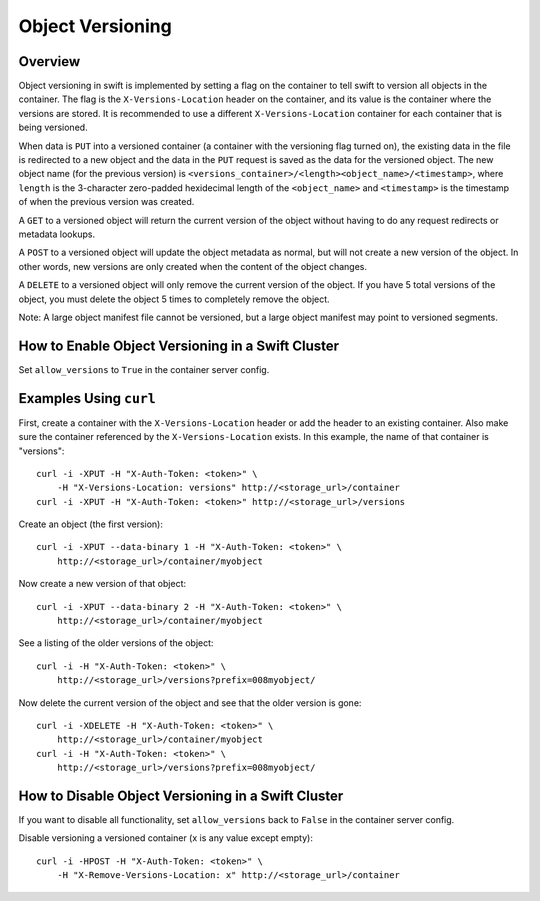 =================
Object Versioning
=================

--------
Overview
--------

Object versioning in swift is implemented by setting a flag on the container
to tell swift to version all objects in the container. The flag is the
``X-Versions-Location`` header on the container, and its value is the
container where the versions are stored. It is recommended to use a different
``X-Versions-Location`` container for each container that is being versioned.

When data is ``PUT`` into a versioned container (a container with the
versioning flag turned on), the existing data in the file is redirected to a
new object and the data in the ``PUT`` request is saved as the data for the
versioned object. The new object name (for the previous version) is
``<versions_container>/<length><object_name>/<timestamp>``, where ``length``
is the 3-character zero-padded hexidecimal length of the ``<object_name>`` and
``<timestamp>`` is the timestamp of when the previous version was created.

A ``GET`` to a versioned object will return the current version of the object
without having to do any request redirects or metadata lookups.

A ``POST`` to a versioned object will update the object metadata as normal,
but will not create a new version of the object. In other words, new versions
are only created when the content of the object changes.

A ``DELETE`` to a versioned object will only remove the current version of the
object. If you have 5 total versions of the object, you must delete the
object 5 times to completely remove the object.

Note: A large object manifest file cannot be versioned, but a large object
manifest may point to versioned segments.

--------------------------------------------------
How to Enable Object Versioning in a Swift Cluster
--------------------------------------------------

Set ``allow_versions`` to ``True`` in the container server config.

-----------------------
Examples Using ``curl``
-----------------------

First, create a container with the ``X-Versions-Location`` header or add the
header to an existing container. Also make sure the container referenced by
the ``X-Versions-Location`` exists. In this example, the name of that
container is "versions"::

    curl -i -XPUT -H "X-Auth-Token: <token>" \
        -H "X-Versions-Location: versions" http://<storage_url>/container
    curl -i -XPUT -H "X-Auth-Token: <token>" http://<storage_url>/versions

Create an object (the first version)::

    curl -i -XPUT --data-binary 1 -H "X-Auth-Token: <token>" \
        http://<storage_url>/container/myobject

Now create a new version of that object::

    curl -i -XPUT --data-binary 2 -H "X-Auth-Token: <token>" \
        http://<storage_url>/container/myobject

See a listing of the older versions of the object::

    curl -i -H "X-Auth-Token: <token>" \
        http://<storage_url>/versions?prefix=008myobject/

Now delete the current version of the object and see that the older version is
gone::

    curl -i -XDELETE -H "X-Auth-Token: <token>" \
        http://<storage_url>/container/myobject
    curl -i -H "X-Auth-Token: <token>" \
        http://<storage_url>/versions?prefix=008myobject/

---------------------------------------------------
How to Disable Object Versioning in a Swift Cluster
---------------------------------------------------

If you want to disable all functionality, set ``allow_versions`` back to
``False`` in the container server config.

Disable versioning a versioned container (x is any value except empty)::

    curl -i -HPOST -H "X-Auth-Token: <token>" \
        -H "X-Remove-Versions-Location: x" http://<storage_url>/container
